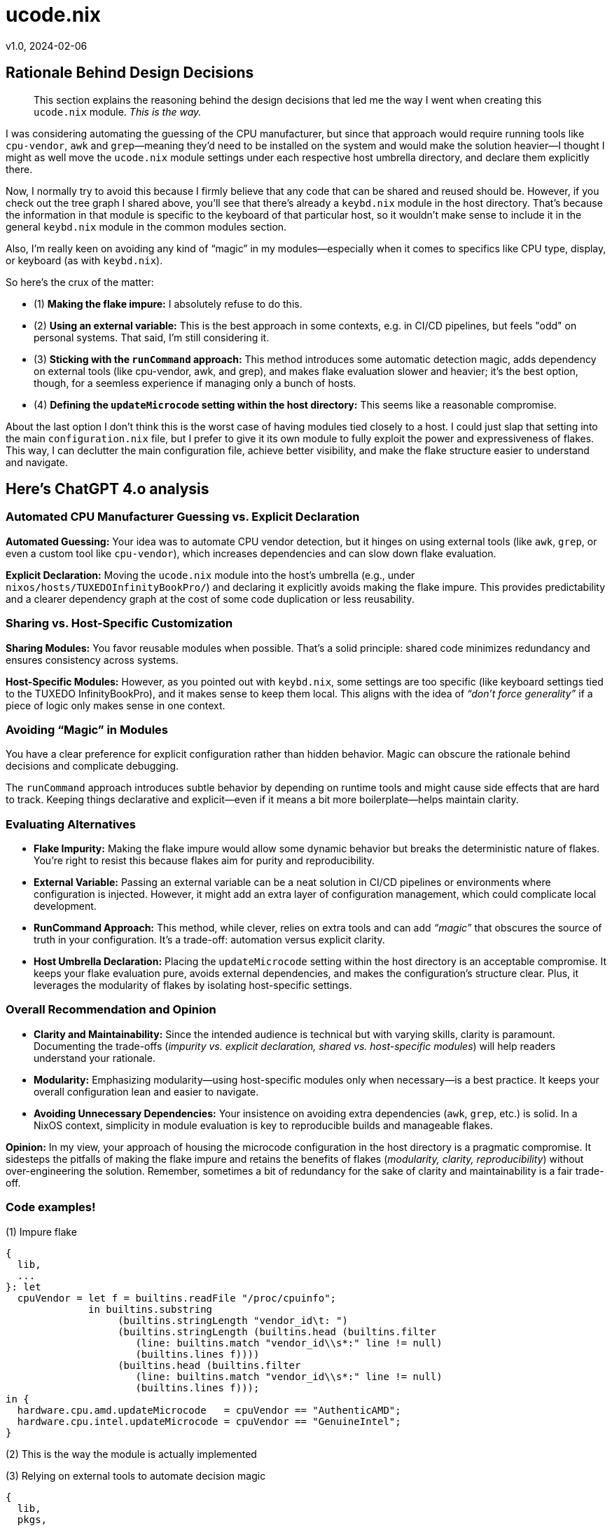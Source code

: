 = ucode.nix

v1.0, 2024-02-06

== Rationale Behind Design Decisions

____
This section explains the reasoning behind the design decisions that led me the way I went when creating this `ucode.nix` module. _This is the way._
____

I was considering automating the guessing of the CPU manufacturer, but since that approach would require running tools like `cpu-vendor`, `awk` and `grep`—meaning they’d need to be installed on the system and would make the solution heavier—I thought I might as well move the `ucode.nix` module settings under each respective host umbrella directory, and declare them explicitly there.

Now, I normally try to avoid this because I firmly believe that any code that can be shared and reused should be. However, if you check out the tree graph I shared above, you'll see that there's already a `keybd.nix` module in the host directory. That’s because the information in that module is specific to the keyboard of that particular host, so it wouldn’t make sense to include it in the general `keybd.nix` module in the common modules section.

Also, I’m really keen on avoiding any kind of “magic” in my modules—especially when it comes to specifics like CPU type, display, or keyboard (as with `keybd.nix`).

So here’s the crux of the matter:

- (1) *Making the flake impure:* I absolutely refuse to do this.
- (2) *Using an external variable:* This is the best approach in some contexts, e.g. in CI/CD pipelines, but feels "odd" on personal systems. That said, I'm still considering it.
- (3) *Sticking with the `runCommand` approach:* This method introduces some automatic detection magic, adds dependency on external tools (like cpu-vendor, awk, and grep), and makes flake evaluation slower and heavier; it's the best option, though, for a seemless experience if managing only a bunch of hosts.
- (4) *Defining the `updateMicrocode` setting within the host directory:* This seems like a reasonable compromise.

About the last option I don’t think this is the worst case of having modules tied closely to a host. I could just slap that setting into the main `configuration.nix` file, but I prefer to give it its own module to fully exploit the power and expressiveness of flakes. This way, I can declutter the main configuration file, achieve better visibility, and make the flake structure easier to understand and navigate.

== Here's ChatGPT 4.o analysis

=== Automated CPU Manufacturer Guessing vs. Explicit Declaration

**Automated Guessing:**
Your idea was to automate CPU vendor detection, but it hinges on using external tools (like `awk`, `grep`, or even a custom tool like `cpu-vendor`), which increases dependencies and can slow down flake evaluation.

**Explicit Declaration:**
Moving the `ucode.nix` module into the host’s umbrella (e.g., under `nixos/hosts/TUXEDOInfinityBookPro/`) and declaring it explicitly avoids making the flake impure. This provides predictability and a clearer dependency graph at the cost of some code duplication or less reusability.

=== Sharing vs. Host-Specific Customization

**Sharing Modules:**
You favor reusable modules when possible. That’s a solid principle: shared code minimizes redundancy and ensures consistency across systems.

**Host-Specific Modules:**
However, as you pointed out with `keybd.nix`, some settings are too specific (like keyboard settings tied to the TUXEDO InfinityBookPro), and it makes sense to keep them local. This aligns with the idea of _“don’t force generality”_ if a piece of logic only makes sense in one context.

=== Avoiding “Magic” in Modules

You have a clear preference for explicit configuration rather than hidden behavior. Magic can obscure the rationale behind decisions and complicate debugging.

The `runCommand` approach introduces subtle behavior by depending on runtime tools and might cause side effects that are hard to track. Keeping things declarative and explicit—even if it means a bit more boilerplate—helps maintain clarity.

=== Evaluating Alternatives

- **Flake Impurity:**
  Making the flake impure would allow some dynamic behavior but breaks the deterministic nature of flakes. You’re right to resist this because flakes aim for purity and reproducibility.

- **External Variable:**
  Passing an external variable can be a neat solution in CI/CD pipelines or environments where configuration is injected. However, it might add an extra layer of configuration management, which could complicate local development.

- **RunCommand Approach:**
  This method, while clever, relies on extra tools and can add _“magic”_ that obscures the source of truth in your configuration. It’s a trade-off: automation versus explicit clarity.

- **Host Umbrella Declaration:**
  Placing the `updateMicrocode` setting within the host directory is an acceptable compromise. It keeps your flake evaluation pure, avoids external dependencies, and makes the configuration’s structure clear. Plus, it leverages the modularity of flakes by isolating host-specific settings.

=== Overall Recommendation and Opinion

- **Clarity and Maintainability:**
  Since the intended audience is technical but with varying skills, clarity is paramount. Documenting the trade-offs (_impurity vs. explicit declaration, shared vs. host-specific modules_) will help readers understand your rationale.

- **Modularity:**
  Emphasizing modularity—using host-specific modules only when necessary—is a best practice. It keeps your overall configuration lean and easier to navigate.

- **Avoiding Unnecessary Dependencies:**
  Your insistence on avoiding extra dependencies (`awk`, `grep`, etc.) is solid. In a NixOS context, simplicity in module evaluation is key to reproducible builds and manageable flakes.

**Opinion:**
In my view, your approach of housing the microcode configuration in the host directory is a pragmatic compromise. It sidesteps the pitfalls of making the flake impure and retains the benefits of flakes (_modularity, clarity, reproducibility_) without over-engineering the solution. Remember, sometimes a bit of redundancy for the sake of clarity and maintainability is a fair trade-off.

=== Code examples!

(1) Impure flake

[source,nix]
----
{
  lib,
  ...
}: let
  cpuVendor = let f = builtins.readFile "/proc/cpuinfo";
              in builtins.substring
                   (builtins.stringLength "vendor_id\t: ")
                   (builtins.stringLength (builtins.head (builtins.filter
                      (line: builtins.match "vendor_id\\s*:" line != null)
                      (builtins.lines f))))
                   (builtins.head (builtins.filter
                      (line: builtins.match "vendor_id\\s*:" line != null)
                      (builtins.lines f)));
in {
  hardware.cpu.amd.updateMicrocode   = cpuVendor == "AuthenticAMD";
  hardware.cpu.intel.updateMicrocode = cpuVendor == "GenuineIntel";
}
----

(2) This is the way the module is actually implemented

(3) Relying on external tools to automate decision magic

[source,nix]
----
{
  lib,
  pkgs,
  ...
}: let
  cpuVendor = builtins.readFile (pkgs.runCommand "cpu-vendor" {} ''
    grep -m1 "vendor_id" /proc/cpuinfo | awk '{print $3}' > $out
  '');
in {
  hardware.cpu.amd.updateMicrocode = cpuVendor == "AuthenticAMD";
  hardware.cpu.intel.updateMicrocode = cpuVendor == "GenuineIntel";
}
----